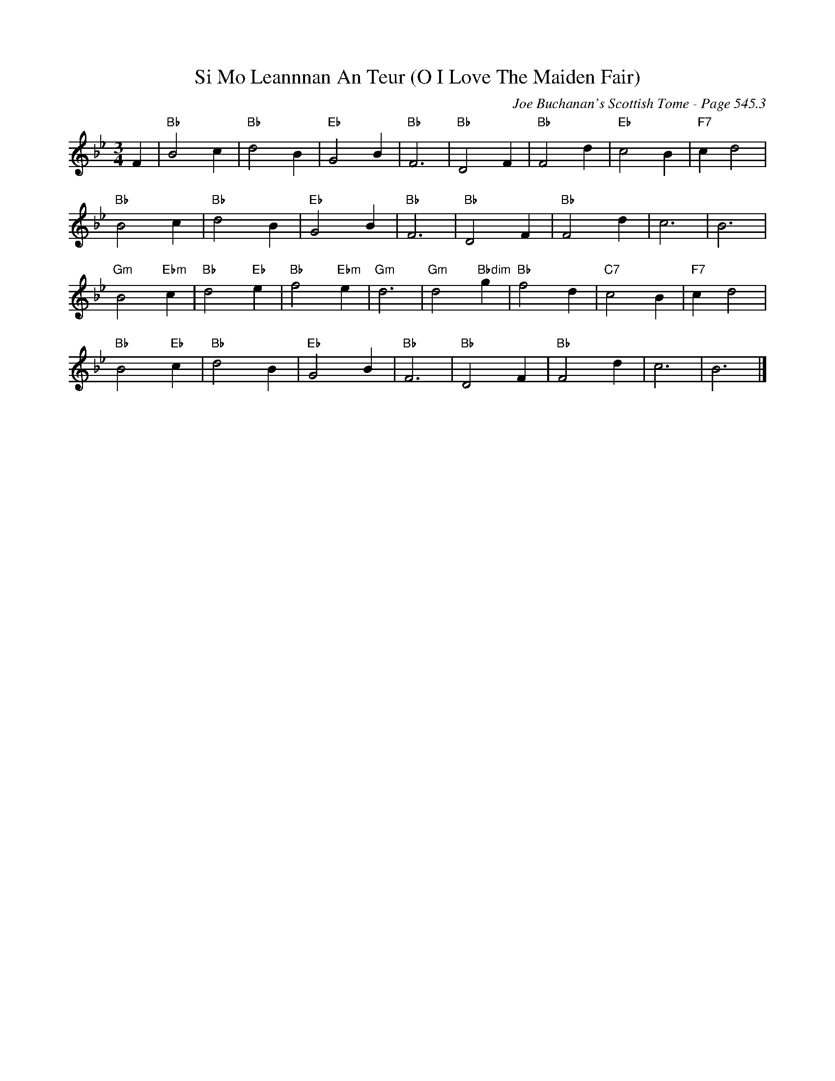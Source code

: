 X:930
T:Si Mo Leannnan An Teur (O I Love The Maiden Fair)
C:Joe Buchanan's Scottish Tome - Page 545.3
I:545 3
Z:Carl Allison
R:Waltz
L:1/4
M:3/4
K:Bb
F | "Bb"B2 c | "Bb"d2 B | "Eb"G2 B | "Bb"F3 | "Bb"D2 F | "Bb"F2 d | "Eb"c2 B | "F7"c d2 |
"Bb"B2 c | "Bb"d2 B | "Eb"G2 B | "Bb"F3 | "Bb"D2 F  | "Bb"F2 d  | c3 | B3 |
"Gm"B2 "Ebm"c | "Bb"d2 "Eb"e | "Bb"f2 "Ebm"e | "Gm"d3 | "Gm"d2 "Bbdim"g | "Bb"f2 d | "C7"c2 B | "F7"c d2 |
"Bb"B2 "Eb"c | "Bb"d2 B | "Eb"G2 B | "Bb"F3 | "Bb"D2 F | "Bb"F2 d | c3 | B3 |]

